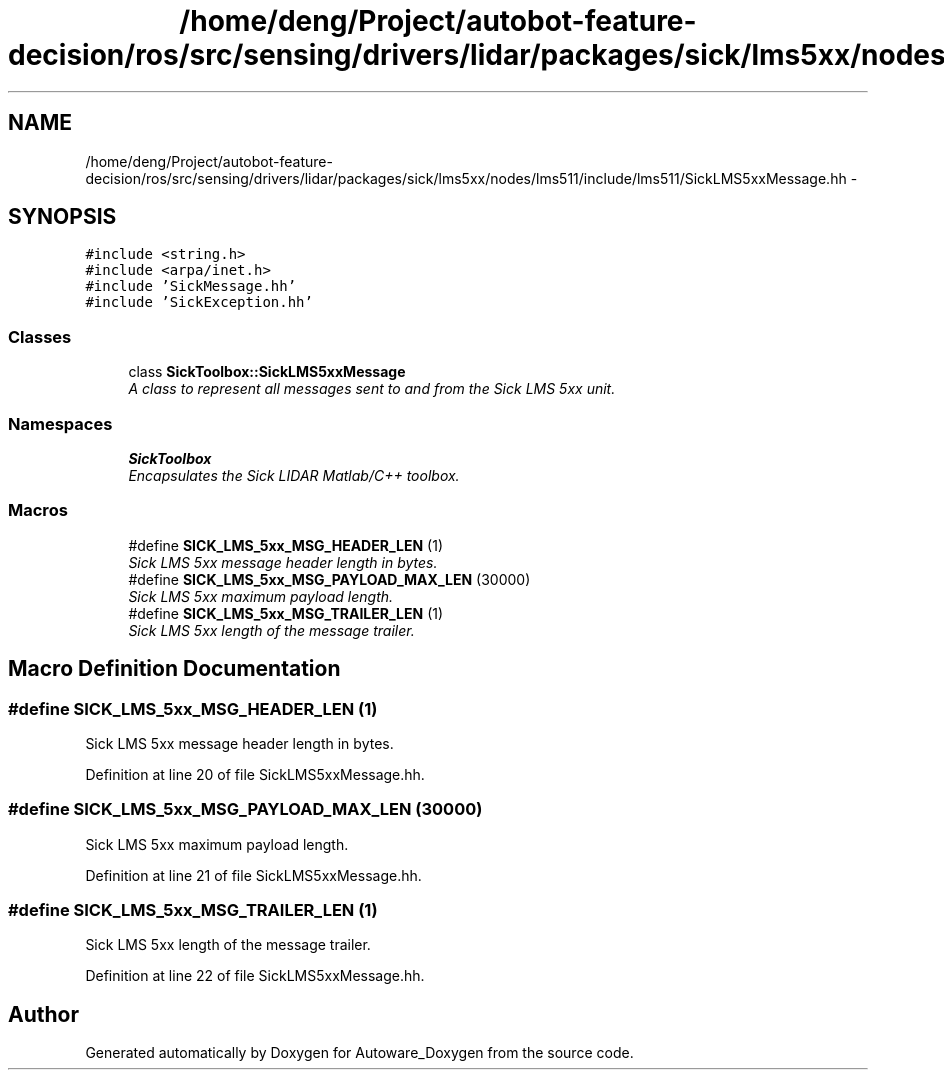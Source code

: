 .TH "/home/deng/Project/autobot-feature-decision/ros/src/sensing/drivers/lidar/packages/sick/lms5xx/nodes/lms511/include/lms511/SickLMS5xxMessage.hh" 3 "Fri May 22 2020" "Autoware_Doxygen" \" -*- nroff -*-
.ad l
.nh
.SH NAME
/home/deng/Project/autobot-feature-decision/ros/src/sensing/drivers/lidar/packages/sick/lms5xx/nodes/lms511/include/lms511/SickLMS5xxMessage.hh \- 
.SH SYNOPSIS
.br
.PP
\fC#include <string\&.h>\fP
.br
\fC#include <arpa/inet\&.h>\fP
.br
\fC#include 'SickMessage\&.hh'\fP
.br
\fC#include 'SickException\&.hh'\fP
.br

.SS "Classes"

.in +1c
.ti -1c
.RI "class \fBSickToolbox::SickLMS5xxMessage\fP"
.br
.RI "\fIA class to represent all messages sent to and from the Sick LMS 5xx unit\&. \fP"
.in -1c
.SS "Namespaces"

.in +1c
.ti -1c
.RI " \fBSickToolbox\fP"
.br
.RI "\fIEncapsulates the Sick LIDAR Matlab/C++ toolbox\&. \fP"
.in -1c
.SS "Macros"

.in +1c
.ti -1c
.RI "#define \fBSICK_LMS_5xx_MSG_HEADER_LEN\fP   (1)"
.br
.RI "\fISick LMS 5xx message header length in bytes\&. \fP"
.ti -1c
.RI "#define \fBSICK_LMS_5xx_MSG_PAYLOAD_MAX_LEN\fP   (30000)"
.br
.RI "\fISick LMS 5xx maximum payload length\&. \fP"
.ti -1c
.RI "#define \fBSICK_LMS_5xx_MSG_TRAILER_LEN\fP   (1)"
.br
.RI "\fISick LMS 5xx length of the message trailer\&. \fP"
.in -1c
.SH "Macro Definition Documentation"
.PP 
.SS "#define SICK_LMS_5xx_MSG_HEADER_LEN   (1)"

.PP
Sick LMS 5xx message header length in bytes\&. 
.PP
Definition at line 20 of file SickLMS5xxMessage\&.hh\&.
.SS "#define SICK_LMS_5xx_MSG_PAYLOAD_MAX_LEN   (30000)"

.PP
Sick LMS 5xx maximum payload length\&. 
.PP
Definition at line 21 of file SickLMS5xxMessage\&.hh\&.
.SS "#define SICK_LMS_5xx_MSG_TRAILER_LEN   (1)"

.PP
Sick LMS 5xx length of the message trailer\&. 
.PP
Definition at line 22 of file SickLMS5xxMessage\&.hh\&.
.SH "Author"
.PP 
Generated automatically by Doxygen for Autoware_Doxygen from the source code\&.
